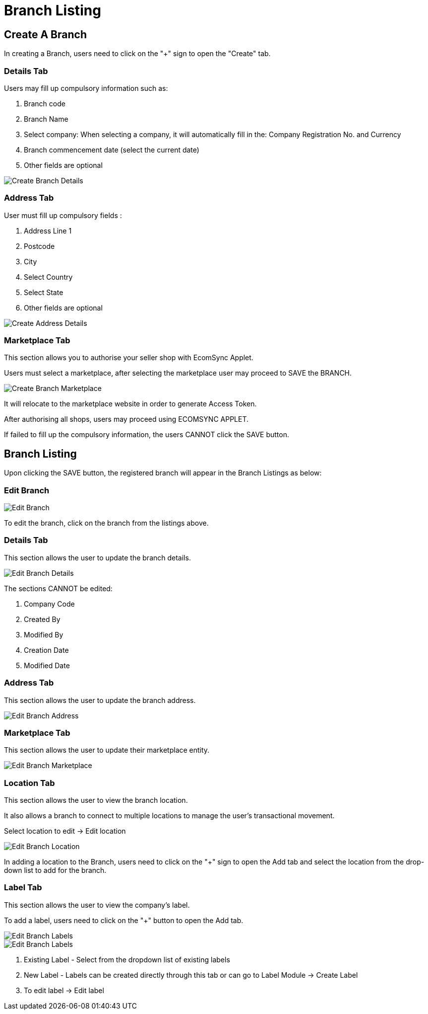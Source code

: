 [#h3_organization_module_branch-listing]
= Branch Listing

== Create A Branch

In creating a Branch, users need to click on the "+" sign to open the "Create" tab.

=== Details Tab

Users may fill up compulsory information such as: 

    a. Branch code 
    b. Branch Name 
    c. Select company: When selecting a company, it will automatically fill in the: Company Registration No. and Currency
    d. Branch commencement date (select the current date) 
    e. Other fields are optional

image::branch-listing-create-branch-details.png[Create Branch Details, align = "center"]

=== Address Tab

User must fill up compulsory fields :

    a. Address Line 1
    b. Postcode 
    c. City 
    d. Select Country 
    e. Select State 
    f. Other fields are optional 

image::branch-listing-create-branch-address.png[Create Address Details, align = "center"]

=== Marketplace Tab

This section allows you to authorise your seller shop with EcomSync Applet.

Users must select a marketplace, after selecting the marketplace user may proceed to SAVE the BRANCH.

image::branch-listing-create-branch-marketplace.png[Create Branch Marketplace, align = "center"]

It will relocate to the marketplace website in order to generate Access Token.

After authorising all shops, users may proceed using ECOMSYNC APPLET.

If failed to fill up the compulsory information, the users CANNOT click the SAVE button.

== Branch Listing

Upon clicking the SAVE button, the registered branch will appear in the Branch Listings as below:

=== Edit Branch

image::branch-listing-mainpage.png[Edit Branch, align = "center"]

To edit the branch, click on the branch from the listings above.

=== Details Tab

This section allows the user to update the branch details.

image::edit-branch-details.png[Edit Branch Details, align = "center"]

The sections CANNOT be edited: 

    a. Company Code
    b. Created By
    c. Modified By
    d. Creation Date
    e. Modified Date

=== Address Tab

This section allows the user to update the branch address.

image::edit-branch-address.png[Edit Branch Address, align = "center"]

=== Marketplace Tab

This section allows the user to update their marketplace entity.

image::edit-branch-marketplace.png[Edit Branch Marketplace, align = "center"]

=== Location Tab

This section allows the user to view the branch location.

It also allows a branch to connect to multiple locations to manage the user's transactional movement.

Select location to edit → Edit location

image::edit-branch-location.png[Edit Branch Location, align = "center"]

In adding a location to the Branch, users need to click on the "+" sign to open the Add tab and select the location from the drop-down list to add for the branch.

=== Label Tab

This section allows the user to view the company's label.

To add a label, users need to click on the "+" button to open the Add tab.

image::edit-label-1.png[Edit Branch Labels, align = "center"]

image::edit-label-2.png[Edit Branch Labels, align = "center"]

    a. Existing Label - Select from the dropdown list of existing labels
    b. New Label - Labels can be created directly through this tab or can go to Label Module → Create Label
    c. To edit label → Edit label





